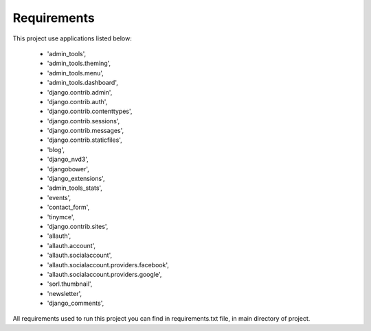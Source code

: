 Requirements
=============
This project use applications listed below:
    
   - 'admin_tools',
   - 'admin_tools.theming',
   - 'admin_tools.menu',
   - 'admin_tools.dashboard',
   - 'django.contrib.admin',
   - 'django.contrib.auth',
   - 'django.contrib.contenttypes',
   - 'django.contrib.sessions',
   - 'django.contrib.messages',
   - 'django.contrib.staticfiles',
   - 'blog',
   - 'django_nvd3',
   - 'djangobower',
   - 'django_extensions',
   - 'admin_tools_stats',
   - 'events',
   - 'contact_form',
   - 'tinymce',
   - 'django.contrib.sites',
   - 'allauth',
   - 'allauth.account',
   - 'allauth.socialaccount',
   - 'allauth.socialaccount.providers.facebook',
   - 'allauth.socialaccount.providers.google',
   - 'sorl.thumbnail',
   - 'newsletter',
   - 'django_comments',


All requirements used to run this project you can find in requirements.txt file, in main directory of project. 
